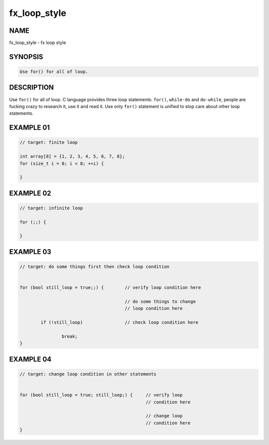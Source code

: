 fx_loop_style
=============

NAME
----

fx_loop_style - fx loop style

SYNOPSIS
--------

.. code-block:: text

        Use for() for all of loop.

DESCRIPTION
-----------

Use ``for()`` for all of loop.  C language provides three loop statements:
``for()``, ``while-do`` and ``do-while``, people are fucking crazy to research
it, use it and read it. Use only ``for()`` statement is unified to stop care
about other loop statements.

EXAMPLE 01
----------

.. code-block:: c

        // target: finite loop

        int array[8] = {1, 2, 3, 4, 5, 6, 7, 8};
        for (size_t i = 0; i < 8; ++i) {

        }

EXAMPLE 02
----------

.. code-block:: c

        // target: infinite loop

        for (;;) {

        }

EXAMPLE 03
----------

.. code-block:: c

        // target: do some things first then check loop condition

        
        for (bool still_loop = true;;) {        // verify loop condition here

                                                // do some things to change
                                                // loop condition here

                if (!still_loop)                // check loop condition here

                        break;
        }

EXAMPLE 04
----------

.. code-block:: c

        // target: change loop condition in other statements

        
        for (bool still_loop = true; still_loop;) {     // verify loop 
                                                        // condition here

                                                        // change loop 
                                                        // condition here
        }
